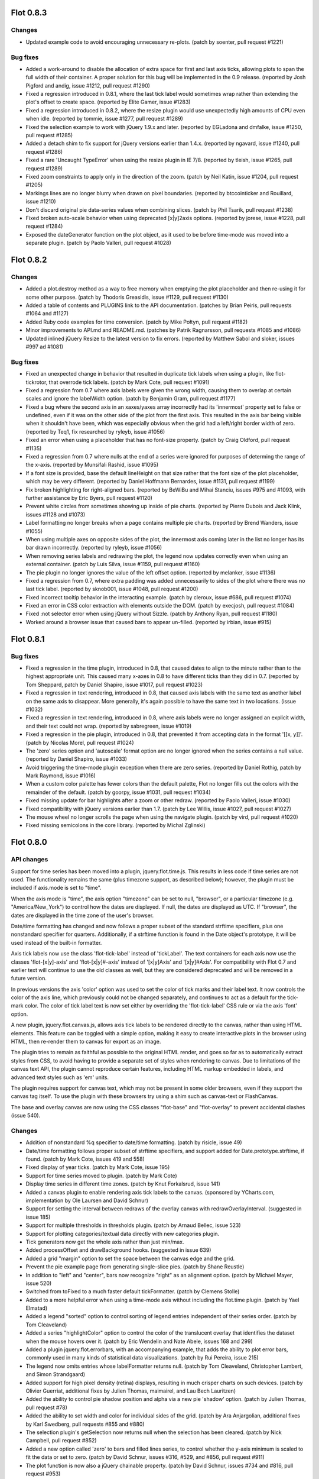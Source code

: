 Flot 0.8.3
----------

Changes
~~~~~~~

-  Updated example code to avoid encouraging unnecessary re-plots.
   (patch by soenter, pull request #1221)

Bug fixes
~~~~~~~~~

-  Added a work-around to disable the allocation of extra space for
   first and last axis ticks, allowing plots to span the full width of
   their container. A proper solution for this bug will be implemented
   in the 0.9 release. (reported by Josh Pigford and andig, issue #1212,
   pull request #1290)

-  Fixed a regression introduced in 0.8.1, where the last tick label
   would sometimes wrap rather than extending the plot's offset to
   create space. (reported by Elite Gamer, issue #1283)

-  Fixed a regression introduced in 0.8.2, where the resize plugin would
   use unexpectedly high amounts of CPU even when idle. (reported by
   tommie, issue #1277, pull request #1289)

-  Fixed the selection example to work with jQuery 1.9.x and later.
   (reported by EGLadona and dmfalke, issue #1250, pull request #1285)

-  Added a detach shim to fix support for jQuery versions earlier than
   1.4.x. (reported by ngavard, issue #1240, pull request #1286)

-  Fixed a rare 'Uncaught TypeError' when using the resize plugin in IE
   7/8. (reported by tleish, issue #1265, pull request #1289)

-  Fixed zoom constraints to apply only in the direction of the zoom.
   (patch by Neil Katin, issue #1204, pull request #1205)

-  Markings lines are no longer blurry when drawn on pixel boundaries.
   (reported by btccointicker and Rouillard, issue #1210)

-  Don't discard original pie data-series values when combining slices.
   (patch by Phil Tsarik, pull request #1238)

-  Fixed broken auto-scale behavior when using deprecated [x\|y]2axis
   options. (reported by jorese, issue #1228, pull request #1284)

-  Exposed the dateGenerator function on the plot object, as it used to
   be before time-mode was moved into a separate plugin. (patch by Paolo
   Valleri, pull request #1028)

Flot 0.8.2
----------

Changes
~~~~~~~

-  Added a plot.destroy method as a way to free memory when emptying the
   plot placeholder and then re-using it for some other purpose. (patch
   by Thodoris Greasidis, issue #1129, pull request #1130)

-  Added a table of contents and PLUGINS link to the API documentation.
   (patches by Brian Peiris, pull requests #1064 and #1127)

-  Added Ruby code examples for time conversion. (patch by Mike Połtyn,
   pull request #1182)

-  Minor improvements to API.md and README.md. (patches by Patrik
   Ragnarsson, pull requests #1085 and #1086)

-  Updated inlined jQuery Resize to the latest version to fix errors.
   (reported by Matthew Sabol and sloker, issues #997 ad #1081)

Bug fixes
~~~~~~~~~

-  Fixed an unexpected change in behavior that resulted in duplicate
   tick labels when using a plugin, like flot-tickrotor, that overrode
   tick labels. (patch by Mark Cote, pull request #1091)

-  Fixed a regression from 0.7 where axis labels were given the wrong
   width, causing them to overlap at certain scales and ignore the
   labelWidth option. (patch by Benjamin Gram, pull request #1177)

-  Fixed a bug where the second axis in an xaxes/yaxes array incorrectly
   had its 'innermost' property set to false or undefined, even if it
   was on the other side of the plot from the first axis. This resulted
   in the axis bar being visible when it shouldn't have been, which was
   especially obvious when the grid had a left/right border width of
   zero. (reported by Teq1, fix researched by ryleyb, issue #1056)

-  Fixed an error when using a placeholder that has no font-size
   property. (patch by Craig Oldford, pull request #1135)

-  Fixed a regression from 0.7 where nulls at the end of a series were
   ignored for purposes of determing the range of the x-axis. (reported
   by Munsifali Rashid, issue #1095)

-  If a font size is provided, base the default lineHeight on that size
   rather that the font size of the plot placeholder, which may be very
   different. (reported by Daniel Hoffmann Bernardes, issue #1131, pull
   request #1199)

-  Fix broken highlighting for right-aligned bars. (reported by BeWiBu
   and Mihai Stanciu, issues #975 and #1093, with further assistance by
   Eric Byers, pull request #1120)

-  Prevent white circles from sometimes showing up inside of pie charts.
   (reported by Pierre Dubois and Jack Klink, issues #1128 and #1073)

-  Label formatting no longer breaks when a page contains multiple pie
   charts. (reported by Brend Wanders, issue #1055)

-  When using multiple axes on opposite sides of the plot, the innermost
   axis coming later in the list no longer has its bar drawn
   incorrectly. (reported by ryleyb, issue #1056)

-  When removing series labels and redrawing the plot, the legend now
   updates correctly even when using an external container. (patch by
   Luis Silva, issue #1159, pull request #1160)

-  The pie plugin no longer ignores the value of the left offset option.
   (reported by melanker, issue #1136)

-  Fixed a regression from 0.7, where extra padding was added
   unnecessarily to sides of the plot where there was no last tick
   label. (reported by sknob001, issue #1048, pull request #1200)

-  Fixed incorrect tooltip behavior in the interacting example. (patch
   by cleroux, issue #686, pull request #1074)

-  Fixed an error in CSS color extraction with elements outside the DOM.
   (patch by execjosh, pull request #1084)

-  Fixed :not selector error when using jQuery without Sizzle. (patch by
   Anthony Ryan, pull request #1180)

-  Worked around a browser issue that caused bars to appear un-filled.
   (reported by irbian, issue #915)

Flot 0.8.1
----------

Bug fixes
~~~~~~~~~

-  Fixed a regression in the time plugin, introduced in 0.8, that caused
   dates to align to the minute rather than to the highest appropriate
   unit. This caused many x-axes in 0.8 to have different ticks than
   they did in 0.7. (reported by Tom Sheppard, patch by Daniel Shapiro,
   issue #1017, pull request #1023)

-  Fixed a regression in text rendering, introduced in 0.8, that caused
   axis labels with the same text as another label on the same axis to
   disappear. More generally, it's again possible to have the same text
   in two locations. (issue #1032)

-  Fixed a regression in text rendering, introduced in 0.8, where axis
   labels were no longer assigned an explicit width, and their text
   could not wrap. (reported by sabregreen, issue #1019)

-  Fixed a regression in the pie plugin, introduced in 0.8, that
   prevented it from accepting data in the format '[[x, y]]'. (patch by
   Nicolas Morel, pull request #1024)

-  The 'zero' series option and 'autoscale' format option are no longer
   ignored when the series contains a null value. (reported by Daniel
   Shapiro, issue #1033)

-  Avoid triggering the time-mode plugin exception when there are zero
   series. (reported by Daniel Rothig, patch by Mark Raymond, issue
   #1016)

-  When a custom color palette has fewer colors than the default
   palette, Flot no longer fills out the colors with the remainder of
   the default. (patch by goorpy, issue #1031, pull request #1034)

-  Fixed missing update for bar highlights after a zoom or other redraw.
   (reported by Paolo Valleri, issue #1030)

-  Fixed compatibility with jQuery versions earlier than 1.7. (patch by
   Lee Willis, issue #1027, pull request #1027)

-  The mouse wheel no longer scrolls the page when using the navigate
   plugin. (patch by vird, pull request #1020)

-  Fixed missing semicolons in the core library. (reported by Michal
   Zglinski)

Flot 0.8.0
----------

API changes
~~~~~~~~~~~

Support for time series has been moved into a plugin,
jquery.flot.time.js. This results in less code if time series are not
used. The functionality remains the same (plus timezone support, as
described below); however, the plugin must be included if axis.mode is
set to "time".

When the axis mode is "time", the axis option "timezone" can be set to
null, "browser", or a particular timezone (e.g. "America/New\_York") to
control how the dates are displayed. If null, the dates are displayed as
UTC. If "browser", the dates are displayed in the time zone of the
user's browser.

Date/time formatting has changed and now follows a proper subset of the
standard strftime specifiers, plus one nonstandard specifier for
quarters. Additionally, if a strftime function is found in the Date
object's prototype, it will be used instead of the built-in formatter.

Axis tick labels now use the class 'flot-tick-label' instead of
'tickLabel'. The text containers for each axis now use the classes
'flot-[x\|y]-axis' and 'flot-[x\|y]#-axis' instead of '[x\|y]Axis' and
'[x\|y]#Axis'. For compatibility with Flot 0.7 and earlier text will
continue to use the old classes as well, but they are considered
deprecated and will be removed in a future version.

In previous versions the axis 'color' option was used to set the color
of tick marks and their label text. It now controls the color of the
axis line, which previously could not be changed separately, and
continues to act as a default for the tick-mark color. The color of tick
label text is now set either by overriding the 'flot-tick-label' CSS
rule or via the axis 'font' option.

A new plugin, jquery.flot.canvas.js, allows axis tick labels to be
rendered directly to the canvas, rather than using HTML elements. This
feature can be toggled with a simple option, making it easy to create
interactive plots in the browser using HTML, then re-render them to
canvas for export as an image.

The plugin tries to remain as faithful as possible to the original HTML
render, and goes so far as to automatically extract styles from CSS, to
avoid having to provide a separate set of styles when rendering to
canvas. Due to limitations of the canvas text API, the plugin cannot
reproduce certain features, including HTML markup embedded in labels,
and advanced text styles such as 'em' units.

The plugin requires support for canvas text, which may not be present in
some older browsers, even if they support the canvas tag itself. To use
the plugin with these browsers try using a shim such as canvas-text or
FlashCanvas.

The base and overlay canvas are now using the CSS classes "flot-base"
and "flot-overlay" to prevent accidental clashes (issue 540).

Changes
~~~~~~~

-  Addition of nonstandard %q specifier to date/time formatting. (patch
   by risicle, issue 49)

-  Date/time formatting follows proper subset of strftime specifiers,
   and support added for Date.prototype.strftime, if found. (patch by
   Mark Cote, issues 419 and 558)

-  Fixed display of year ticks. (patch by Mark Cote, issue 195)

-  Support for time series moved to plugin. (patch by Mark Cote)

-  Display time series in different time zones. (patch by Knut
   Forkalsrud, issue 141)

-  Added a canvas plugin to enable rendering axis tick labels to the
   canvas. (sponsored by YCharts.com, implementation by Ole Laursen and
   David Schnur)

-  Support for setting the interval between redraws of the overlay
   canvas with redrawOverlayInterval. (suggested in issue 185)

-  Support for multiple thresholds in thresholds plugin. (patch by
   Arnaud Bellec, issue 523)

-  Support for plotting categories/textual data directly with new
   categories plugin.

-  Tick generators now get the whole axis rather than just min/max.

-  Added processOffset and drawBackground hooks. (suggested in issue
   639)

-  Added a grid "margin" option to set the space between the canvas edge
   and the grid.

-  Prevent the pie example page from generating single-slice pies.
   (patch by Shane Reustle)

-  In addition to "left" and "center", bars now recognize "right" as an
   alignment option. (patch by Michael Mayer, issue 520)

-  Switched from toFixed to a much faster default tickFormatter. (patch
   by Clemens Stolle)

-  Added to a more helpful error when using a time-mode axis without
   including the flot.time plugin. (patch by Yael Elmatad)

-  Added a legend "sorted" option to control sorting of legend entries
   independent of their series order. (patch by Tom Cleaveland)

-  Added a series "highlightColor" option to control the color of the
   translucent overlay that identifies the dataset when the mouse hovers
   over it. (patch by Eric Wendelin and Nate Abele, issues 168 and 299)

-  Added a plugin jquery.flot.errorbars, with an accompanying example,
   that adds the ability to plot error bars, commonly used in many kinds
   of statistical data visualizations. (patch by Rui Pereira, issue 215)

-  The legend now omits entries whose labelFormatter returns null.
   (patch by Tom Cleaveland, Christopher Lambert, and Simon Strandgaard)

-  Added support for high pixel density (retina) displays, resulting in
   much crisper charts on such devices. (patch by Olivier Guerriat,
   additional fixes by Julien Thomas, maimairel, and Lau Bech Lauritzen)

-  Added the ability to control pie shadow position and alpha via a new
   pie 'shadow' option. (patch by Julien Thomas, pull request #78)

-  Added the ability to set width and color for individual sides of the
   grid. (patch by Ara Anjargolian, additional fixes by Karl Swedberg,
   pull requests #855 and #880)

-  The selection plugin's getSelection now returns null when the
   selection has been cleared. (patch by Nick Campbell, pull request
   #852)

-  Added a new option called 'zero' to bars and filled lines series, to
   control whether the y-axis minimum is scaled to fit the data or set
   to zero. (patch by David Schnur, issues #316, #529, and #856, pull
   request #911)

-  The plot function is now also a jQuery chainable property. (patch by
   David Schnur, issues #734 and #816, pull request #953)

-  When only a single pie slice is beneath the combine threshold it is
   no longer replaced by an 'other' slice. (suggested by Devin Bayer,
   issue #638)

-  Added lineJoin and minSize options to the selection plugin to control
   the corner style and minimum size of the selection, respectively.
   (patch by Ruth Linehan, pull request #963)

Bug fixes
~~~~~~~~~

-  Fix problem with null values and pie plugin. (patch by gcruxifix,
   issue 500)

-  Fix problem with threshold plugin and bars. (based on patch by
   kaarlenkaski, issue 348)

-  Fix axis box calculations so the boxes include the outermost part of
   the labels too.

-  Fix problem with event clicking and hovering in IE 8 by updating
   Excanvas and removing previous work-around. (test case by Ara
   Anjargolian)

-  Fix issues with blurry 1px border when some measures aren't integer.
   (reported by Ara Anjargolian)

-  Fix bug with formats in the data processor. (reported by Peter Hull,
   issue 534)

-  Prevent i from being declared global in extractRange. (reported by
   Alexander Obukhov, issue 627)

-  Throw errors in a more cross-browser-compatible manner. (patch by
   Eddie Kay)

-  Prevent pie slice outlines from being drawn when the stroke width is
   zero. (reported by Chris Minett, issue 585)

-  Updated the navigate plugin's inline copy of jquery.mousewheel to fix
   Webkit zoom problems. (reported by Hau Nguyen, issue 685)

-  Axis labels no longer appear as decimals rather than integers in
   certain cases. (patch by Clemens Stolle, issue 541)

-  Automatic color generation no longer produces only whites and blacks
   when there are many series. (patch by David Schnur and Tom
   Cleaveland)

-  Fixed an error when custom tick labels weren't provided as strings.
   (patch by Shad Downey)

-  Prevented the local insertSteps and fmt variables from becoming
   global. (first reported by Marc Bennewitz and Szymon Barglowski,
   patch by Nick Campbell, issues #825 and #831, pull request #851)

-  Prevented several threshold plugin variables from becoming global.
   (patch by Lasse Dahl Ebert)

-  Fixed various jQuery 1.8 compatibility issues. (issues #814 and #819,
   pull request #877)

-  Pie charts with a slice equal to or approaching 100% of the pie no
   longer appear invisible. (patch by David Schnur, issues #444, #658,
   #726, #824 and #850, pull request #879)

-  Prevented several local variables from becoming global. (patch by
   aaa707)

-  Ensure that the overlay and primary canvases remain aligned. (issue
   #670, pull request #901)

-  Added support for jQuery 1.9 by removing and replacing uses of
   $.browser. (analysis and patch by Anthony Ryan, pull request #905)

-  Pie charts no longer disappear when redrawn during a resize or
   update. (reported by Julien Bec, issue #656, pull request #910)

-  Avoided floating-point precision errors when calculating pie
   percentages. (patch by James Ward, pull request #918)

-  Fixed compatibility with jQuery 1.2.6, which has no 'mouseleave'
   shortcut. (reported by Bevan, original pull request #920, replaced by
   direct patch)

-  Fixed sub-pixel rendering issues with crosshair and selection lines.
   (patches by alanayoub and Daniel Shapiro, pull requests #17 and #925)

-  Fixed rendering issues when using the threshold plugin with several
   series. (patch by Ivan Novikov, pull request #934)

-  Pie charts no longer disappear when redrawn after calling setData().
   (reported by zengge1984 and pareeohnos, issues #810 and #945)

-  Added a work-around for the problem where points with a lineWidth of
   zero still showed up with a visible line. (reported by SalvoSav,
   issue #842, patch by Jamie Hamel-Smith, pull request #937)

-  Pie charts now accept values in string form, like other plot types.
   (reported by laerdal.no, issue #534)

-  Avoid rounding errors in the threshold plugin. (reported by
   jerikojerk, issue #895)

-  Fixed an error when using the navigate plugin with jQuery 1.9.x or
   later. (reported by Paolo Valleri, issue #964)

-  Fixed inconsistencies between the highlight and unhighlight
   functions. (reported by djamshed, issue #987)

-  Fixed recalculation of tickSize and tickDecimals on calls to
   setupGrid. (patch by thecountofzero, pull request #861, issues #860,
   #1000)

Flot 0.7
--------

API changes
~~~~~~~~~~~

Multiple axes support. Code using dual axes should be changed from using
x2axis/y2axis in the options to using an array (although backwards-
compatibility hooks are in place). For instance,

.. code:: js

    {
        xaxis: { ... }, x2axis: { ... },
        yaxis: { ... }, y2axis: { ... }
    }

becomes

.. code:: js

    {
        xaxes: [ { ... }, { ... } ],
        yaxes: [ { ... }, { ... } ]
    }

Note that if you're just using one axis, continue to use the xaxis/yaxis
directly (it now sets the default settings for the arrays). Plugins
touching the axes must be ported to take the extra axes into account,
check the source to see some examples.

A related change is that the visibility of axes is now auto-detected. So
if you were relying on an axis to show up even without any data in the
chart, you now need to set the axis "show" option explicitly.

"tickColor" on the grid options is now deprecated in favour of a
corresponding option on the axes, so:

.. code:: js

    { grid: { tickColor: "#000" }}

becomes

.. code:: js

    { xaxis: { tickColor: "#000"}, yaxis: { tickColor: "#000"} }

But if you just configure a base color Flot will now autogenerate a tick
color by adding transparency. Backwards-compatibility hooks are in
place.

Final note: now that IE 9 is coming out with canvas support, you may
want to adapt the excanvas include to skip loading it in IE 9 (the
examples have been adapted thanks to Ryley Breiddal). An alternative to
excanvas using Flash has also surfaced, if your graphs are slow in IE,
you may want to give it a spin:

::

    http://code.google.com/p/flashcanvas/

Changes
~~~~~~~

-  Support for specifying a bottom for each point for line charts when
   filling them, this means that an arbitrary bottom can be used instead
   of just the x axis. (based on patches patiently provided by Roman V.
   Prikhodchenko)

-  New fillbetween plugin that can compute a bottom for a series from
   another series, useful for filling areas between lines.

See new example percentiles.html for a use case.

-  More predictable handling of gaps for the stacking plugin, now all
   undefined ranges are skipped.

-  Stacking plugin can stack horizontal bar charts.

-  Navigate plugin now redraws the plot while panning instead of only
   after the fact. (raised by lastthemy, issue 235)

Can be disabled by setting the pan.frameRate option to null.

-  Date formatter now accepts %0m and %0d to get a zero-padded month or
   day. (issue raised by Maximillian Dornseif)

-  Revamped internals to support an unlimited number of axes, not just
   dual. (sponsored by Flight Data Services, www.flightdataservices.com)

-  New setting on axes, "tickLength", to control the size of ticks or
   turn them off without turning off the labels.

-  Axis labels are now put in container divs with classes, for instance
   labels in the x axes can be reached via ".xAxis .tickLabel".

-  Support for setting the color of an axis. (sponsored by Flight Data
   Services, www.flightdataservices.com)

-  Tick color is now auto-generated as the base color with some
   transparency, unless you override it.

-  Support for aligning ticks in the axes with "alignTicksWithAxis" to
   ensure that they appear next to each other rather than in between, at
   the expense of possibly awkward tick steps. (sponsored by Flight Data
   Services, www.flightdataservices.com)

-  Support for customizing the point type through a callback when
   plotting points and new symbol plugin with some predefined point
   types. (sponsored by Utility Data Corporation)

-  Resize plugin for automatically redrawing when the placeholder
   changes size, e.g. on window resizes. (sponsored by Novus Partners)

A resize() method has been added to plot object facilitate this.

-  Support Infinity/-Infinity for plotting asymptotes by hacking it into
   +/-Number.MAX\_VALUE. (reported by rabaea.mircea)

-  Support for restricting navigate plugin to not pan/zoom an axis.
   (based on patch by kkaefer)

-  Support for providing the drag cursor for the navigate plugin as an
   option. (based on patch by Kelly T. Moore)

-  Options for controlling whether an axis is shown or not (suggestion
   by Timo Tuominen) and whether to reserve space for it even if it
   isn't shown.

-  New attribute $.plot.version with the Flot version as a string.

-  The version comment is now included in the minified
   jquery.flot.min.js.

-  New options.grid.minBorderMargin for adjusting the minimum margin
   provided around the border (based on patch by corani, issue 188).

-  Refactor replot behaviour so Flot tries to reuse the existing canvas,
   adding shutdown() methods to the plot. (based on patch by Ryley
   Breiddal, issue 269)

This prevents a memory leak in Chrome and hopefully makes replotting
faster for those who are using $.plot instead of .setData()/.draw().
Also update jQuery to 1.5.1 to prevent IE leaks fixed in jQuery.

-  New real-time line chart example.

-  New hooks: drawSeries, shutdown.

Bug fixes
~~~~~~~~~

-  Fixed problem with findNearbyItem and bars on top of each other.
   (reported by ragingchikn, issue 242)

-  Fixed problem with ticks and the border. (based on patch from
   ultimatehustler69, issue 236)

-  Fixed problem with plugins adding options to the series objects.

-  Fixed a problem introduced in 0.6 with specifying a gradient with:

``{brightness: x, opacity: y }``

-  Don't use $.browser.msie, check for getContext on the created canvas
   element instead and try to use excanvas if it's not found.

Fixes IE 9 compatibility.

-  highlight(s, index) was looking up the point in the original s.data
   instead of in the computed datapoints array, which breaks with
   plugins that modify the datapoints, such as the stacking plugin.
   (reported by curlypaul924, issue 316)

-  More robust handling of axis from data passed in from getData().
   (reported) by Morgan)

-  Fixed problem with turning off bar outline. (fix by Jordi Castells,
   issue 253)

-  Check the selection passed into setSelection in the selection plugin,
   to guard against errors when synchronizing plots (fix by Lau Bech
   Lauritzen).

-  Fix bug in crosshair code with mouseout resetting the crosshair even
   if it is locked (fix by Lau Bech Lauritzen and Banko Adam).

-  Fix bug with points plotting using line width from lines rather than
   points.

-  Fix bug with passing non-array 0 data (for plugins that don't expect
   arrays, patch by vpapp1).

-  Fix errors in JSON in examples so they work with jQuery 1.4.2 (fix
   reported by honestbleeps, issue 357).

-  Fix bug with tooltip in interacting.html, this makes the tooltip much
   smoother (fix by bdkahn). Fix related bug inside highlighting handler
   in Flot.

-  Use closure trick to make inline colorhelpers plugin respect
   jQuery.noConflict(true), renaming the global jQuery object (reported
   by Nick Stielau).

-  Listen for mouseleave events and fire a plothover event with empty
   item when it occurs to drop highlights when the mouse leaves the plot
   (reported by by outspirit).

-  Fix bug with using aboveData with a background (reported by amitayd).

-  Fix possible excanvas leak (report and suggested fix by tom9729).

-  Fix bug with backwards compatibility for shadowSize = 0 (report and
   suggested fix by aspinak).

-  Adapt examples to skip loading excanvas (fix by Ryley Breiddal).

-  Fix bug that prevent a simple f(x) = -x transform from working
   correctly (fix by Mike, issue 263).

-  Fix bug in restoring cursor in navigate plugin (reported by Matteo
   Gattanini, issue 395).

-  Fix bug in picking items when transform/inverseTransform is in use
   (reported by Ofri Raviv, and patches and analysis by Jan and Tom
   Paton, issue 334 and 467).

-  Fix problem with unaligned ticks and hover/click events caused by
   padding on the placeholder by hardcoding the placeholder padding to 0
   (reported by adityadineshsaxena, Matt Sommer, Daniel Atos and some
   other people, issue 301).

-  Update colorhelpers plugin to avoid dying when trying to parse an
   invalid string (reported by cadavor, issue 483).

Flot 0.6
--------

API changes
~~~~~~~~~~~

Selection support has been moved to a plugin. Thus if you're passing
selection: { mode: something }, you MUST include the file
jquery.flot.selection.js after jquery.flot.js. This reduces the size of
base Flot and makes it easier to customize the selection as well as
improving code clarity. The change is based on a patch from andershol.

In the global options specified in the $.plot command, "lines",
"points", "bars" and "shadowSize" have been moved to a sub-object called
"series":

.. code:: js

    $.plot(placeholder, data, { lines: { show: true }})

should be changed to

.. code:: js

      $.plot(placeholder, data, { series: { lines: { show: true }}})

All future series-specific options will go into this sub-object to
simplify plugin writing. Backward-compatibility code is in place, so old
code should not break.

"plothover" no longer provides the original data point, but instead a
normalized one, since there may be no corresponding original point.

Due to a bug in previous versions of jQuery, you now need at least
jQuery 1.2.6. But if you can, try jQuery 1.3.2 as it got some
improvements in event handling speed.

Changes
-------

-  Added support for disabling interactivity for specific data series.
   (request from Ronald Schouten and Steve Upton)

-  Flot now calls $() on the placeholder and optional legend container
   passed in so you can specify DOM elements or CSS expressions to make
   it easier to use Flot with libraries like Prototype or Mootools or
   through raw JSON from Ajax responses.

-  A new "plotselecting" event is now emitted while the user is making a
   selection.

-  The "plothover" event is now emitted immediately instead of at most
   10 times per second, you'll have to put in a setTimeout yourself if
   you're doing something really expensive on this event.

-  The built-in date formatter can now be accessed as
   $.plot.formatDate(...) (suggestion by Matt Manela) and even replaced.

-  Added "borderColor" option to the grid. (patches from Amaury Chamayou
   and Mike R. Williamson)

-  Added support for gradient backgrounds for the grid. (based on patch
   from Amaury Chamayou, issue 90)

The "setting options" example provides a demonstration.

-  Gradient bars. (suggestion by stefpet)

-  Added a "plotunselected" event which is triggered when the selection
   is removed, see "selection" example. (suggestion by Meda Ugo)

-  The option legend.margin can now specify horizontal and vertical
   margins independently. (suggestion by someone who's annoyed)

-  Data passed into Flot is now copied to a new canonical format to
   enable further processing before it hits the drawing routines. As a
   side-effect, this should make Flot more robust in the face of bad
   data. (issue 112)

-  Step-wise charting: line charts have a new option "steps" that when
   set to true connects the points with horizontal/vertical steps
   instead of diagonal lines.

-  The legend labelFormatter now passes the series in addition to just
   the label. (suggestion by Vincent Lemeltier)

-  Horizontal bars (based on patch by Jason LeBrun).

-  Support for partial bars by specifying a third coordinate, i.e. they
   don't have to start from the axis. This can be used to make stacked
   bars.

-  New option to disable the (grid.show).

-  Added pointOffset method for converting a point in data space to an
   offset within the placeholder.

-  Plugin system: register an init method in the $.flot.plugins array to
   get started, see PLUGINS.txt for details on how to write plugins
   (it's easy). There are also some extra methods to enable access to
   internal state.

-  Hooks: you can register functions that are called while Flot is
   crunching the data and doing the plot. This can be used to modify
   Flot without changing the source, useful for writing plugins. Some
   hooks are defined, more are likely to come.

-  Threshold plugin: you can set a threshold and a color, and the data
   points below that threshold will then get the color. Useful for
   marking data below 0, for instance.

-  Stack plugin: you can specify a stack key for each series to have
   them summed. This is useful for drawing additive/cumulative graphs
   with bars and (currently unfilled) lines.

-  Crosshairs plugin: trace the mouse position on the axes, enable with
   crosshair: { mode: "x"} (see the new tracking example for a use).

-  Image plugin: plot prerendered images.

-  Navigation plugin for panning and zooming a plot.

-  More configurable grid.

-  Axis transformation support, useful for non-linear plots, e.g. log
   axes and compressed time axes (like omitting weekends).

-  Support for twelve-hour date formatting (patch by Forrest Aldridge).

-  The color parsing code in Flot has been cleaned up and split out so
   it's now available as a separate jQuery plugin. It's included inline
   in the Flot source to make dependency managing easier. This also
   makes it really easy to use the color helpers in Flot plugins.

Bug fixes
---------

-  Fixed two corner-case bugs when drawing filled curves. (report and
   analysis by Joshua Varner)

-  Fix auto-adjustment code when setting min to 0 for an axis where the
   dataset is completely flat on that axis. (report by chovy)

-  Fixed a bug with passing in data from getData to setData when the
   secondary axes are used. (reported by nperelman, issue 65)

-  Fixed so that it is possible to turn lines off when no other chart
   type is shown (based on problem reported by Glenn Vanderburg), and
   fixed so that setting lineWidth to 0 also hides the shadow. (based on
   problem reported by Sergio Nunes)

-  Updated mousemove position expression to the latest from jQuery.
   (reported by meyuchas)

-  Use CSS borders instead of background in legend. (issues 25 and 45)

-  Explicitly convert axis min/max to numbers.

-  Fixed a bug with drawing marking lines with different colors.
   (reported by Khurram)

-  Fixed a bug with returning y2 values in the selection event. (fix by
   exists, issue 75)

-  Only set position relative on placeholder if it hasn't already a
   position different from static. (reported by kyberneticist, issue 95)

-  Don't round markings to prevent sub-pixel problems. (reported by Dan
   Lipsitt)

-  Make the grid border act similarly to a regular CSS border, i.e.
   prevent it from overlapping the plot itself. This also fixes a
   problem with anti- aliasing when the width is 1 pixel. (reported by
   Anthony Ettinger)

-  Imported version 3 of excanvas and fixed two issues with the newer
   version. Hopefully, this will make Flot work with IE8. (nudge by
   Fabien Menager, further analysis by Booink, issue 133)

-  Changed the shadow code for lines to hopefully look a bit better with
   vertical lines.

-  Round tick positions to avoid possible problems with fractions.
   (suggestion by Fred, issue 130)

-  Made the heuristic for determining how many ticks to aim for a bit
   smarter.

-  Fix for uneven axis margins (report and patch by Paul Kienzle) and
   snapping to ticks. (report and patch by lifthrasiir)

-  Fixed bug with slicing in findNearbyItems. (patch by zollman)

-  Make heuristic for x axis label widths more dynamic. (patch by
   rickinhethuis)

-  Make sure points on top take precedence when finding nearby points
   when hovering. (reported by didroe, issue 224)

Flot 0.5
--------

Timestamps are now in UTC. Also "selected" event -> becomes
"plotselected" with new data, the parameters for setSelection are now
different (but backwards compatibility hooks are in place), coloredAreas
becomes markings with a new interface (but backwards compatibility hooks
are in place).

API changes
~~~~~~~~~~~

Timestamps in time mode are now displayed according to UTC instead of
the time zone of the visitor. This affects the way the timestamps should
be input; you'll probably have to offset the timestamps according to
your local time zone. It also affects any custom date handling code
(which basically now should use the equivalent UTC date mehods, e.g.
.setUTCMonth() instead of .setMonth().

Markings, previously coloredAreas, are now specified as ranges on the
axes, like ``{ xaxis: { from: 0, to: 10 }}``. Furthermore with markings
you can now draw horizontal/vertical lines by setting from and to to the
same coordinate. (idea from line support patch by by Ryan Funduk)

Interactivity: added a new "plothover" event and this and the
"plotclick" event now returns the closest data item (based on patch by
/david, patch by Mark Byers for bar support). See the revamped
"interacting with the data" example for some hints on what you can do.

Highlighting: you can now highlight points and datapoints are
autohighlighted when you hover over them (if hovering is turned on).

Support for dual axis has been added (based on patch by someone who's
annoyed and /david). For each data series you can specify which axes it
belongs to, and there are two more axes, x2axis and y2axis, to
customize. This affects the "selected" event which has been renamed to
"plotselected" and spews out ``{ xaxis: { from: -10, to: 20 } ... },``
setSelection in which the parameters are on a new form (backwards
compatible hooks are in place so old code shouldn't break) and markings
(formerly coloredAreas).

Changes
-------

-  Added support for specifying the size of tick labels
   (axis.labelWidth, axis.labelHeight). Useful for specifying a max
   label size to keep multiple plots aligned.

-  The "fill" option can now be a number that specifies the opacity of
   the fill.

-  You can now specify a coordinate as null (like [2, null]) and Flot
   will take the other coordinate into account when scaling the axes.
   (based on patch by joebno)

-  New option for bars "align". Set it to "center" to center the bars on
   the value they represent.

-  setSelection now takes a second parameter which you can use to
   prevent the method from firing the "plotselected" handler.

-  Improved the handling of axis auto-scaling with bars.

Bug fixes
---------

-  Fixed a bug in calculating spacing around the plot. (reported by
   timothytoe)

-  Fixed a bug in finding max values for all-negative data sets.

-  Prevent the possibility of eternal looping in tick calculations.

-  Fixed a bug when borderWidth is set to 0. (reported by
   Rob/sanchothefat)

-  Fixed a bug with drawing bars extending below 0. (reported by James
   Hewitt, patch by Ryan Funduk).

-  Fixed a bug with line widths of bars. (reported by MikeM)

-  Fixed a bug with 'nw' and 'sw' legend positions.

-  Fixed a bug with multi-line x-axis tick labels. (reported by Luca
   Ciano, IE-fix help by Savage Zhang)

-  Using the "container" option in legend now overwrites the container
   element instead of just appending to it, fixing the infinite legend
   bug. (reported by several people, fix by Brad Dewey)

Flot 0.4
--------

API changes
~~~~~~~~~~~

Deprecated axis.noTicks in favor of just specifying the number as
axis.ticks. So ``xaxis: { noTicks: 10 }`` becomes
``xaxis: { ticks: 10 }``.

Time series support. Specify axis.mode: "time", put in Javascript
timestamps as data, and Flot will automatically spit out sensible ticks.
Take a look at the two new examples. The format can be customized with
axis.timeformat and axis.monthNames, or if that fails with
axis.tickFormatter.

Support for colored background areas via grid.coloredAreas. Specify an
array of { x1, y1, x2, y2 } objects or a function that returns these
given { xmin, xmax, ymin, ymax }.

More members on the plot object (report by Chris Davies and others).
"getData" for inspecting the assigned settings on data series (e.g.
color) and "setData", "setupGrid" and "draw" for updating the contents
without a total replot.

The default number of ticks to aim for is now dependent on the size of
the plot in pixels. Support for customizing tick interval sizes directly
with axis.minTickSize and axis.tickSize.

Cleaned up the automatic axis scaling algorithm and fixed how it
interacts with ticks. Also fixed a couple of tick-related corner case
bugs (one reported by mainstreetmark, another reported by timothytoe).

The option axis.tickFormatter now takes a function with two parameters,
the second parameter is an optional object with information about the
axis. It has min, max, tickDecimals, tickSize.

Changes
-------

-  Added support for segmented lines. (based on patch from Michael
   MacDonald)

-  Added support for ignoring null and bad values. (suggestion from Nick
   Konidaris and joshwaihi)

-  Added support for changing the border width. (thanks to joebno and
   safoo)

-  Label colors can be changed via CSS by selecting the tickLabel class.

Bug fixes
---------

-  Fixed a bug in handling single-item bar series. (reported by Emil
   Filipov)

-  Fixed erratic behaviour when interacting with the plot with IE 7.
   (reported by Lau Bech Lauritzen).

-  Prevent IE/Safari text selection when selecting stuff on the canvas.

Flot 0.3
--------

This is mostly a quick-fix release because jquery.js wasn't included in
the previous zip/tarball.

Changes
-------

-  Include jquery.js in the zip/tarball.

-  Support clicking on the plot. Turn it on with grid: { clickable: true
   }, then you get a "plotclick" event on the graph placeholder with the
   position in units of the plot.

Bug fixes
---------

-  Fixed a bug in dealing with data where min = max. (thanks to Michael
   Messinides)

Flot 0.2
--------

The API should now be fully documented.

API changes
~~~~~~~~~~~

Moved labelMargin option to grid from x/yaxis.

Changes
-------

-  Added support for putting a background behind the default legend. The
   default is the partly transparent background color. Added
   backgroundColor and backgroundOpacity to the legend options to
   control this.

-  The ticks options can now be a callback function that takes one
   parameter, an object with the attributes min and max. The function
   should return a ticks array.

-  Added labelFormatter option in legend, useful for turning the legend
   labels into links.

-  Reduced the size of the code. (patch by Guy Fraser)

Flot 0.1
--------

First public release.
